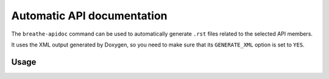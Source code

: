 .. _apidoc:

Automatic API documentation
===========================

The ``breathe-apidoc`` command can be used to automatically generate
``.rst`` files related to the selected API members.

It uses the XML output generated by Doxygen, so you need to make sure that
its ``GENERATE_XML`` option is set to ``YES``.

Usage
-----

.. argparse::
   :module: breathe.apidoc
   :func: parser
   :prog: breathe-apidoc